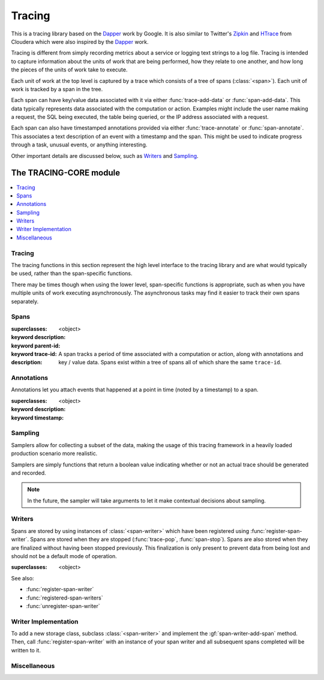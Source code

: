 *******
Tracing
*******

.. current-library:: tracing

This is a tracing library based on the `Dapper`_ work by Google.
It is also similar to Twitter's `Zipkin`_ and `HTrace`_ from Cloudera
which were also inspired by the `Dapper`_ work.

Tracing is different from simply recording metrics about a service
or logging text strings to a log file. Tracing is intended to capture
information about the units of work that are being performed, how they
relate to one another, and how long the pieces of the units of work
take to execute.

Each unit of work at the top level is captured by a trace which consists
of a tree of spans (:class:`<span>`). Each unit of work is tracked by
a span in the tree.

Each span can have key/value data associated with it via either
:func:`trace-add-data` or :func:`span-add-data`. This data typically
represents data associated with the computation or action. Examples
might include the user name making a request, the SQL being executed,
the table being queried, or the IP address associated with a request.

Each span can also have timestamped annotations provided via either
:func:`trace-annotate` or :func:`span-annotate`. This associates a
text description of an event with a timestamp and the span. This might
be used to indicate progress through a task, unusual events, or
anything interesting.

Other important details are discussed below, such as `Writers`_
and `Sampling`_.

.. _Dapper: http://research.google.com/pubs/pub36356.html
.. _Zipkin: http://twitter.github.io/zipkin/
.. _HTrace: https://github.com/cloudera/htrace/

The TRACING-CORE module
=======================

.. current-module:: tracing-core

.. contents::
   :local:

Tracing
-------

The tracing functions in this section represent the high level
interface to the tracing library and are what would typically
be used, rather than the span-specific functions.

There may be times though when using the lower level,
span-specific functions is appropriate, such as when you have
multiple units of work executing asynchronously. The asynchronous
tasks may find it easier to track their own spans separately.

.. function:: trace-push

   :signature: trace-push (description #key sampler) => (span?)

   :parameter description: An instance of :drm:`<string>`.
   :parameter #key sampler: An instance of :drm:`<function>`.
   :value span?: An instance of ``false-or(<span>)``.

   :description:

     Create a new :class:`<span>` and make it the current tracing
     span. If there is already a span, the new span will use the
     existing span as the parent.

   See also:

   * :func:`trace-pop`

.. function:: trace-add-data

   :signature: trace-add-data (key data) => ()

   :parameter key: An instance of :drm:`<string>`.
   :parameter data: An instance of :drm:`<string>`.

   :description:

     Adds key / value data to the current trace span (if any),
     using :gf:`span-add-data`.

   See also:

   * :gf:`span-add-data`

.. function:: trace-annotate

   :signature: trace-annotate (description) => ()

   :parameter description: An instance of :drm:`<string>`.

   :description:

     Adds an annotation to the current trace span (if any), using
     :gf:`span-annotate`.

   See also:

   * :gf:`span-annotate`

.. function:: trace-pop

   :signature: trace-pop (span?) => ()

   :parameter span?: An instance of ``false-or(<span>)``.

   :description:

     Stops the current span and pops it from the stack, returning
     the previous span to the current slot.

   See also:

   * :func:`trace-push`

.. function:: trace-set-host

   Sets the global host identifier that will be set on all spans created by this
   process.

   :signature: trace-set-host (host) => ()

   :parameter host: An instance of :drm:`<string>`.

   :description:

      Sets the global host identifier that will be set on all spans created
      by this process.

      This may just be a hostname, but if multiple processes are running on
      the same host, then it should include additional identifying data.
      Ideally, this identifier will be unique per process within a cluster
      in a distributed system.

      .. note:: This function should be called early in the application
         startup, before any tracing is performed.

   See also:

   * :gf:`span-host`

.. macro:: with-tracing

   :macrocall:

     .. code-block:: dylan

       with-tracing ("Span description")
         trace-add-data("Table", "users");
         ...
       end with-tracing

Spans
-----

.. class:: <span>

   :superclasses: <object>

   :keyword description:
   :keyword parent-id:
   :keyword trace-id:

   :description:

     A span tracks a period of time associated with a computation
     or action, along with annotations and key / value data. Spans
     exist within a tree of spans all of which share the same
     ``trace-id``.

.. generic-function:: span-add-data

   :signature: span-add-data (span key data) => ()

   :parameter span: An instance of :class:`<span>`.
   :parameter key: An instance of :drm:`<string>`.
   :parameter data: An instance of :drm:`<string>`.

   :description:

      Key / value pairs may be stored on a span to provide better
      context. This might include the query being executed, address
      or host information or whatever is relevant to the application
      being traced.

   See also:

   * :gf:`span-data`

.. generic-function:: span-annotate

   :signature: span-annotate (span description) => ()

   :parameter span: An instance of :class:`<span>`.
   :parameter description: An instance of :drm:`<string>`.

   :description:

      Annotations are to record an occurrence of an event
      during a span. They have a specific timestamp associated
      with them that is automatically set to the time when
      the annotation is created.

   See also:

   * :gf:`span-annotations`
   * :class:`<span-annotation>`
   * :gf:`annotation-description`
   * :gf:`annotation-timestamp`

.. generic-function:: span-annotations

   Returns the collection of :class:`<span-annotation>` associated with
   this span.

   :signature: span-annotations (span) => (annotations)

   :parameter span: An instance of :class:`<span>`.
   :value annotations: An instance of :drm:`<vector>`.

   See also:

   * :gf:`span-annotate`
   * :class:`<span-annotation>`
   * :gf:`annotation-description`
   * :gf:`annotation-timestamp`

.. generic-function:: span-data

   Returns the property list of data associated with this span.

   :signature: span-data (span) => (data)

   :parameter span: An instance of :class:`<span>`.
   :value data: An instance of :drm:`<vector>`.

   See also:

   * :gf:`span-add-data`

.. generic-function:: span-description

   Returns the description of the span.

   :signature: span-description (span) => (description)

   :parameter span: An instance of :class:`<span>`.
   :value description: An instance of :drm:`<string>`.

.. generic-function:: span-duration

   :signature: span-duration (span) => (time?)

   :parameter span: An instance of :class:`<span>`.
   :value time?: An instance of ``false-or(<duration>)``.

   :description:

     If the span has not yet been stopped, this returns ``#f``. Once
     the span has been stopped, the duration that the span was running
     will be returned.

.. generic-function:: span-host

   Returns the host identifier for the process which
   created this span.

   :signature: span-host (span) => (host)

   :parameter span: An instance of :class:`<span>`.
   :value host: An instance of :drm:`<string>`.

.. generic-function:: span-id

   Returns the unique ID associated with this span.

   :signature: span-id (span) => (id)

   :parameter span: An instance of :class:`<span>`.
   :value id: An instance of ``<object>``.

.. generic-function:: span-parent-id

   :signature: span-parent-id (span) => (id)

   :parameter span: An instance of :class:`<span>`.
   :value id: An instance of ``<object>``.

.. generic-function:: span-stop

   Stops a span and sends it to the current registered
   :class:`<span-writer>` instances.

   :signature: span-stop (span) => ()

   :parameter span: An instance of :class:`<span>`.

   See also:

   * :gf:`span-stopped?`
   * :func:`store-span`

.. generic-function:: span-stopped?

   Has the span been stopped yet?

   :signature: span-stopped? (span) => (stopped?)

   :parameter span: An instance of :class:`<span>`.
   :value stopped?: An instance of :drm:`<boolean>`.

   See also:

   * :gf:`span-stop`

.. generic-function:: span-trace-id

   Return the trace-id for a span.

   :signature: span-trace-id (span) => (id)

   :parameter span: An instance of :class:`<span>`.
   :value id: An instance of ``<object>``.

   :description:

     Returns the trace-id for a span. This ID is the same for all
     spans within a single trace.

Annotations
-----------

Annotations let you attach events that happened at a point in time
(noted by a timestamp) to a span.

.. class:: <span-annotation>

   :superclasses: <object>

   :keyword description:
   :keyword timestamp:

.. generic-function:: annotation-description

   Return the description of an annotation.

   :signature: annotation-description (annotation) => (description)

   :parameter annotation: An instance of :class:`<span-annotation>`.
   :value description: An instance of :drm:`<string>`.

.. generic-function:: annotation-timestamp

   Return the timestamp at which the annotation was created and attached.

   :signature: annotation-timestamp (annotation) => (timestamp)

   :parameter annotation: An instance of :class:`<span-annotation>`.
   :value timestamp: An instance of :class:`<timestamp>`.

Sampling
--------

Samplers allow for collecting a subset of the data, making the
usage of this tracing framework in a heavily loaded production
scenario more realistic.

Samplers are simply functions that return a boolean value
indicating whether or not an actual trace should be generated
and recorded.

.. note:: In the future, the sampler will take arguments
   to let it make contextual decisions about sampling.

.. function:: $always-sample

   Alaways returns true, so that the trace is sampled.

   :signature: $always-sample () => #t

   :value record-sample?: Always ``#t``.

.. function:: $if-tracing-sample

   Returns true if tracing is enabled, otherwise ``#f``.

   :signature: $if-tracing-sample () => (record-sample?)

   :value record-sample?: An instance of :drm:`<boolean>`.

   See also:

   * :func:`disable-tracing`
   * :func:`enable-tracing`
   * :func:`tracing-enabled?`

.. function:: $never-sample

   Always returns false, so that the trace isn't sampled.

   :signature: $never-sample () => #f

   :value record-sample?: Always ``#f``.

.. function:: disable-tracing

   :signature: disable-tracing () => ()

   See also:

   * :func:`enable-tracing`
   * :func:`tracing-enabled?`

.. function:: enable-tracing

   :signature: enable-tracing () => ()

   See also:

   * :func:`disable-tracing`
   * :func:`tracing-enabled?`

.. function:: tracing-enabled?

   :signature: tracing-enabled? () => (enabled?)

   :value enabled?: An instance of :drm:`<boolean>`.

   See also:

   * :func:`disable-tracing`
   * :func:`enable-tracing`

Writers
-------

Spans are stored by using instances of :class:`<span-writer>` which
have been registered using :func:`register-span-writer`. Spans are
stored when they are stopped (:func:`trace-pop`, :func:`span-stop`).
Spans are also stored when they are finalized without having been
stopped previously. This finalization is only present to prevent
data from being lost and should not be a default mode of operation.

.. class:: <span-writer>

   :superclasses: <object>

   See also:

   * :func:`register-span-writer`
   * :func:`registered-span-writers`
   * :func:`unregister-span-writer`

.. function:: register-span-writer

   :signature: register-span-writer (span-writer) => ()

   :parameter span-writer: An instance of :class:`<span-writer>`.

   See also:

   * :class:`<span-writer>`
   * :func:`registered-span-writers`
   * :func:`unregister-span-writer`

.. function:: registered-span-writers

   :signature: registered-span-writers () => (span-writers)

   :value span-writers: An instance of ``<span-writer-vector>``.

   See also:

   * :class:`<span-writer>`
   * :func:`register-span-writer`
   * :func:`unregister-span-writer`

.. function:: store-span

   :signature: store-span (span) => ()

   :parameter span: An instance of :class:`<span>`.

   See also:

   * :func:`registered-span-writers`

.. function:: unregister-span-writer

   :signature: unregister-span-writer (span-writer) => ()

   :parameter span-writer: An instance of :class:`<span-writer>`.

   See also:

   * :class:`<span-writer>`
   * :func:`register-span-writer`
   * :func:`registered-span-writers`

Writer Implementation
---------------------

To add a new storage class, subclass :class:`<span-writer>` and
implement the :gf:`span-writer-add-span` method. Then, call
:func:`register-span-writer` with an instance of your span
writer and all subsequent spans completed will be written to it.

.. generic-function:: span-writer-add-span

   :signature: span-writer-add-span (span span-writer) => ()

   :parameter span: An instance of :class:`<span>`.
   :parameter span-writer: An instance of :class:`<span-writer>`.

   :description:

      This method is specialized for each subclass of
      :class:`<span-writer>`. It is called whenever a span
      needs to be processed by a span writer.

Miscellaneous
-------------

.. function:: get-unique-id

   :signature: get-unique-id () => (id)

   :value id: An instance of ``<unique-id>``.

